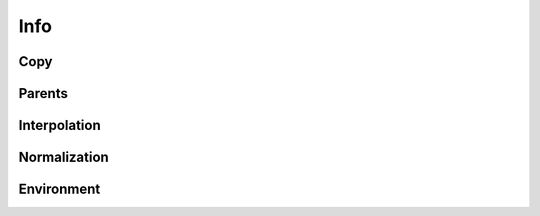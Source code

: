.. highlight:: python
.. module:: fontParts.base

====
Info
====

Copy
""""
.. automethod:: BaseInfo.copy

Parents
"""""""
.. autoattribute:: BaseInfo.font

Interpolation
"""""""""""""
.. automethod:: BaseInfo.interpolate

Normalization
"""""""""""""
.. automethod:: BaseInfo.round

Environment
"""""""""""
.. automethod:: BaseInfo.naked
.. automethod:: BaseInfo.update